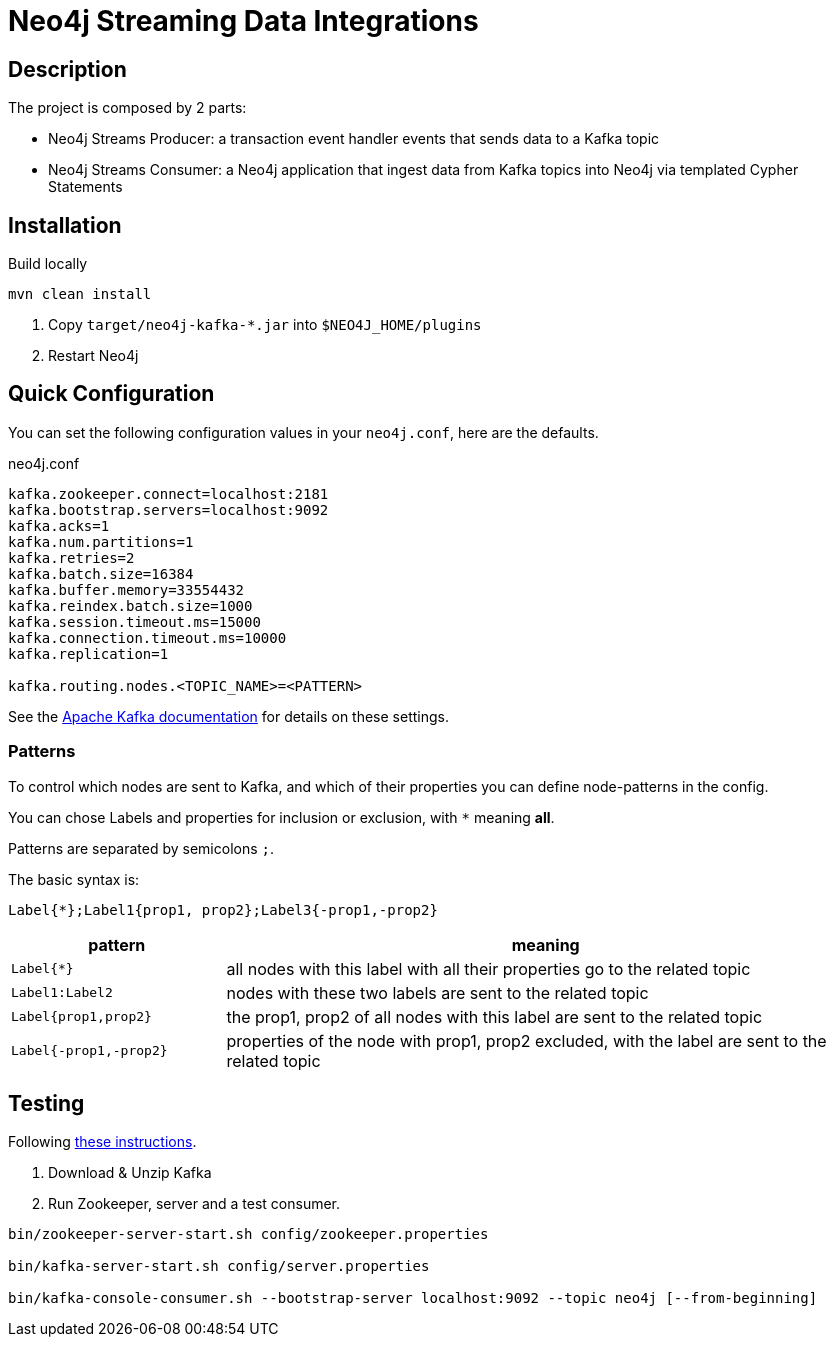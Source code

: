 = Neo4j Streaming Data Integrations

== Description

The project is composed by 2 parts:

* Neo4j Streams Producer: a transaction event handler events that sends data to a Kafka topic
* Neo4j Streams Consumer: a Neo4j application that ingest data from Kafka topics into Neo4j via templated Cypher Statements

== Installation

Build locally
// todo release

----
mvn clean install
----

2. Copy `target/neo4j-kafka-*.jar` into `$NEO4J_HOME/plugins`
3. Restart Neo4j

== Quick Configuration

You can set the following configuration values in your `neo4j.conf`, here are the defaults.

.neo4j.conf
----
kafka.zookeeper.connect=localhost:2181
kafka.bootstrap.servers=localhost:9092
kafka.acks=1
kafka.num.partitions=1
kafka.retries=2
kafka.batch.size=16384
kafka.buffer.memory=33554432
kafka.reindex.batch.size=1000
kafka.session.timeout.ms=15000
kafka.connection.timeout.ms=10000
kafka.replication=1

kafka.routing.nodes.<TOPIC_NAME>=<PATTERN>
----

See the https://kafka.apache.org/documentation/#brokerconfigs[Apache Kafka documentation] for details on these settings.

=== Patterns

To control which nodes are sent to Kafka, and which of their properties you can define node-patterns in the config.

You can chose Labels and properties for inclusion or exclusion, with `+*+` meaning *all*.

Patterns are separated by semicolons `;`.

The basic syntax is:

----
Label{*};Label1{prop1, prop2};Label3{-prop1,-prop2}
----

[cols="1m,3a",opts=header]
|===
| pattern
| meaning

| Label{*}
| all nodes with this label with all their properties go to the related topic

| Label1:Label2
| nodes with these two labels are sent to the related topic

| Label{prop1,prop2}
| the prop1, prop2 of all nodes with this label are sent to the related topic

| Label{-prop1,-prop2}
| properties of the node with prop1, prop2 excluded, with the label are sent to the related topic

|===

== Testing

Following https://kafka.apache.org/quickstart[these instructions].

1. Download & Unzip Kafka

2. Run Zookeeper, server and a test consumer.

----
bin/zookeeper-server-start.sh config/zookeeper.properties

bin/kafka-server-start.sh config/server.properties

bin/kafka-console-consumer.sh --bootstrap-server localhost:9092 --topic neo4j [--from-beginning]
----
